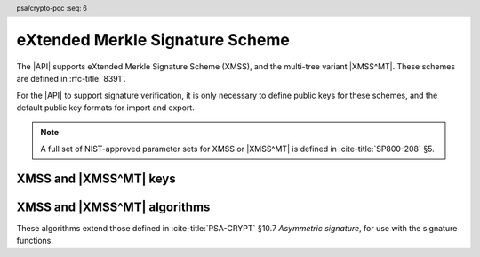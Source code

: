 .. SPDX-FileCopyrightText: Copyright 2024-2025 Arm Limited and/or its affiliates <open-source-office@arm.com>
.. SPDX-License-Identifier: CC-BY-SA-4.0 AND LicenseRef-Patent-license

.. header:: psa/crypto-pqc
    :seq: 6

.. _xmss:

eXtended Merkle Signature Scheme
================================

The |API| supports eXtended Merkle Signature Scheme (XMSS), and the multi-tree variant |XMSS^MT|.
These schemes are defined in :rfc-title:`8391`.

For the |API| to support signature verification, it is only necessary to define public keys for these schemes, and the default public key formats for import and export.

.. rationale::

    At present, it is not expected that the |API| will be used to generate XMSS or |XMSS^MT| private keys, or to carry out signing operations.
    However, there is value in supporting verification of XMSS and |XMSS^MT| signatures.
    Therefore, the |API| does not support XMSS or |XMSS^MT| key pairs, or the associated signing operations.

.. note::
    A full set of NIST-approved parameter sets for XMSS or |XMSS^MT| is defined in :cite-title:`SP800-208` §5.

.. _xmss-keys:

XMSS and |XMSS^MT| keys
-----------------------

.. macro:: PSA_KEY_TYPE_XMSS_PUBLIC_KEY
    :definition: ((psa_key_type_t)0x400B)

    .. summary::
        eXtended Merkle Signature Scheme (XMSS) public key.

        .. versionadded:: 1.3

    The parameterization of an XMSS key is fully encoded in the key data.

    The key attribute size of an XMSS public key is output length, in bits, of the hash function identified by the XMSS parameter set.

    *   SHA-256/192, SHAKE256/192 : ``key_bits = 192``
    *   SHA-256, SHAKE256/256 : ``key_bits = 256``

    .. note::
        For a multi-tree XMSS key, see `PSA_KEY_TYPE_XMSS_MT_PUBLIC_KEY`.

    .. subsection:: Compatible algorithms

        .. hlist::

            *   `PSA_ALG_XMSS`

    .. subsection:: Key format

        In calls to :code:`psa_import_key()`, :code:`psa_export_key()`, and :code:`psa_export_public_key()`, the public-key data format is the encoded ``xmss_public_key`` structure, defined in :rfc:`8391#B.3`.

        .. rationale::

            This format is the same as that specified for X.509 in :rfc-title:`9802`.

.. macro:: PSA_KEY_TYPE_XMSS_MT_PUBLIC_KEY
    :definition: ((psa_key_type_t)0x400D)

    .. summary::
        Multi-tree eXtended Merkle Signature Scheme (|XMSS^MT|) public key.

        .. versionadded:: 1.3

    The parameterization of an |XMSS^MT| key is fully encoded in the key data.

    The key attribute size of an |XMSS^MT| public key is output length, in bits, of the hash function identified by the |XMSS^MT| parameter set.

    *   SHA-256/192, SHAKE256/192 : ``key_bits = 192``
    *   SHA-256, SHAKE256/256 : ``key_bits = 256``

    .. subsection:: Compatible algorithms

        .. hlist::

            *   `PSA_ALG_XMSS_MT`

    .. subsection:: Key format

        In calls to :code:`psa_import_key()`, :code:`psa_export_key()`, and :code:`psa_export_public_key()`, the public-key data format is the encoded ``xmssmt_public_key`` structure, defined in :rfc:`8391#C.3`.

        .. rationale::

            This format is the same as that specified for X.509 in :rfc-title:`9802`.


.. _xmss-algorithms:

XMSS and |XMSS^MT| algorithms
-----------------------------

These algorithms extend those defined in :cite-title:`PSA-CRYPT` §10.7 *Asymmetric signature*, for use with the signature functions.

.. macro:: PSA_ALG_XMSS
    :definition: ((psa_algorithm_t) 0x06004A00)

    .. summary::
        eXtended Merkle Signature Scheme (XMSS) signature algorithm.

        .. versionadded:: 1.3

    This message-signature algorithm can only be used with the :code:`psa_verify_message()` function.
    XMSS does not have a context parameter.
    However, :code:`psa_verify_message_with_context()` can be used with a zero-length context.

    This is the XMSS stateful hash-based signature algorithm, defined by :rfc-title:`8391`.
    XMSS requires an XMSS key.
    The key and the signature must both encode the same XMSS parameter set, which is used for the verification procedure.

    .. note::
        XMSS signature calculation is not supported.

    .. subsection:: Compatible key types

        | :code:`PSA_KEY_TYPE_XMSS_PUBLIC_KEY` (signature verification only)

.. macro:: PSA_ALG_XMSS_MT
    :definition: ((psa_algorithm_t) 0x06004B00)

    .. summary::
        Multi-tree eXtended Merkle Signature Scheme (|XMSS^MT|) signature algorithm.

        .. versionadded:: 1.3

    This message-signature algorithm can only be used with the :code:`psa_verify_message()` function.
    |XMSS^MT| does not have a context parameter.
    However, :code:`psa_verify_message_with_context()` can be used with a zero-length context.

    This is the |XMSS^MT| stateful hash-based signature algorithm, defined by :rfc-title:`8391`.
    |XMSS^MT| requires an |XMSS^MT| key.
    The key and the signature must both encode the same |XMSS^MT| parameter set, which is used for the verification procedure.

    .. note::
        |XMSS^MT| signature calculation is not supported.

    .. subsection:: Compatible key types

        | :code:`PSA_KEY_TYPE_XMSS_MT_PUBLIC_KEY` (signature verification only)
